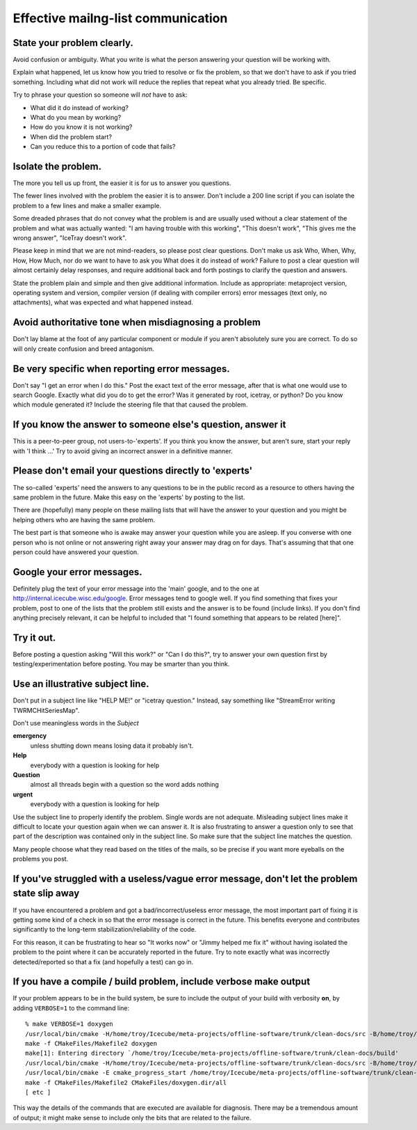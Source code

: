 Effective mailng-list communication
-----------------------------------

State your problem clearly.
^^^^^^^^^^^^^^^^^^^^^^^^^^^

Avoid confusion or ambiguity.  What you write is what the person
answering your question will be working with.

Explain what happened, let us know how you tried to resolve or fix the
problem, so that we don't have to ask if you tried something.
Including what did not work will reduce the replies that repeat what
you already tried.  Be specific.

Try to phrase your question so someone will *not* have to ask: 

* What did it do instead of working?  
* What do you mean by working?
* How do you know it is not working?
* When did the problem start?
* Can you reduce this to a portion of code that fails?

Isolate the problem.
^^^^^^^^^^^^^^^^^^^^
The more you tell us up front, the easier it is for us to answer you
questions.

The fewer lines involved with the problem the easier it is to answer.
Don't include a 200 line script if you can isolate the problem to a
few lines and make a smaller example.

Some dreaded phrases that do not convey what the problem is and are
usually used without a clear statement of the problem and what was
actually wanted: "I am having trouble with this working", "This
doesn't work", "This gives me the wrong answer", "IceTray doesn't
work".

Please keep in mind that we are not mind-readers, so please post clear
questions.  Don't make us ask Who, When, Why, How, How Much, nor do we
want to have to ask you What does it do instead of work?  Failure to
post a clear question will almost certainly delay responses, and
require additional back and forth postings to clarify the question and
answers.

State the problem plain and simple and then give additional
information.  Include as appropriate: metaproject version, operating
system and version, compiler version (if dealing with compiler errors)
error messages (text only, no attachments), what was expected and what
happened instead.

Avoid authoritative tone when misdiagnosing a problem
^^^^^^^^^^^^^^^^^^^^^^^^^^^^^^^^^^^^^^^^^^^^^^^^^^^^^

Don't lay blame at the foot of any particular component or module if
you aren't absolutely sure you are correct.  To do so will only create
confusion and breed antagonism.

Be very specific when reporting error messages.
^^^^^^^^^^^^^^^^^^^^^^^^^^^^^^^^^^^^^^^^^^^^^^^

Don't say "I get an error when I do this."  Post the exact text of the
error message, after that is what one would use to search Google.
Exactly what did you do to get the error?  Was it generated by root,
icetray, or python?  Do you know which module generated it?  Include
the steering file that that caused the problem.

If you know the answer to someone else's question, answer it
^^^^^^^^^^^^^^^^^^^^^^^^^^^^^^^^^^^^^^^^^^^^^^^^^^^^^^^^^^^^
This is a peer-to-peer group, not users-to-'experts'.  If you think
you know the answer, but aren't sure, start your reply with 'I think
...'  Try to avoid giving an incorrect answer in a definitive manner.

Please don't email your questions directly to 'experts'
^^^^^^^^^^^^^^^^^^^^^^^^^^^^^^^^^^^^^^^^^^^^^^^^^^^^^^^

The so-called 'experts' need the answers to any questions to be in the
public record as a resource to others having the same problem in the
future.  Make this easy on the 'experts' by posting to the list.

There are (hopefully) many people on these mailing lists that will
have the answer to your question and you might be helping others who
are having the same problem.

The best part is that someone who is awake may answer your question
while you are asleep.  If you converse with one person who is not
online or not answering right away your answer may drag on for days.
That's assuming that that one person could have answered your
question.

Google your error messages.
^^^^^^^^^^^^^^^^^^^^^^^^^^^

Definitely plug the text of your error message into the 'main' google,
and to the one at http://internal.icecube.wisc.edu/google.  Error
messages tend to google well.  If you find something that fixes your
problem, post to one of the lists that the problem still exists and
the answer is to be found (include links).  If you don't find anything
precisely relevant, it can be helpful to included that "I found
something that appears to be related [here]".

Try it out.
^^^^^^^^^^^

Before posting a question asking "Will this work?" or "Can I do
this?", try to answer your own question first by
testing/experimentation before posting.  You may be smarter than you
think.

Use an illustrative subject line.
^^^^^^^^^^^^^^^^^^^^^^^^^^^^^^^^^

Don't put in a subject line like "HELP ME!" or "icetray question."
Instead, say something like "StreamError writing TWRMCHitSeriesMap".
 
Don't use meaningless words in the *Subject*

**emergency**
  unless shutting down means losing data it probably isn't.

**Help** 
  everybody with a question is looking for help

**Question**
  almost all threads begin with a question so the word adds nothing

**urgent**
  everybody with a question is looking for help

Use the subject line to properly identify the problem.  Single words
are not adequate.  Misleading subject lines make it difficult to
locate your question again when we can answer it.  It is also
frustrating to answer a question only to see that part of the
description was contained only in the subject line.  So make sure that
the subject line matches the question.  

Many people choose what they read based on the titles of the mails, so
be precise if you want more eyeballs on the problems you post.

If you've struggled with a useless/vague error message, don't let the problem state slip away 
^^^^^^^^^^^^^^^^^^^^^^^^^^^^^^^^^^^^^^^^^^^^^^^^^^^^^^^^^^^^^^^^^^^^^^^^^^^^^^^^^^^^^^^^^^^^^

If you have encountered a problem and got a bad/incorrect/useless
error message, the most important part of fixing it is getting some
kind of a check in so that the error message is correct in the future.
This benefits everyone and contributes significantly to the long-term
stabilization/reliability of the code.

For this reason, it can be frustrating to hear so "It works now" or
"Jimmy helped me fix it" without having isolated the problem to the
point where it can be accurately reported in the future.  Try to note
exactly what was incorrectly detected/reported so that a fix (and
hopefully a test) can go in.

If you have a compile / build problem, include verbose make output
^^^^^^^^^^^^^^^^^^^^^^^^^^^^^^^^^^^^^^^^^^^^^^^^^^^^^^^^^^^^^^^^^^

If your problem appears to be in the build system, be sure to include
the output of your build with verbosity **on**, by adding
``VERBOSE=1`` to the command line::

  % make VERBOSE=1 doxygen
  /usr/local/bin/cmake -H/home/troy/Icecube/meta-projects/offline-software/trunk/clean-docs/src -B/home/troy/Icecube/meta-projects/offline-software/trunk/clean-docs/build --check-build-system CMakeFiles/Makefile.cmake 0
  make -f CMakeFiles/Makefile2 doxygen
  make[1]: Entering directory `/home/troy/Icecube/meta-projects/offline-software/trunk/clean-docs/build'
  /usr/local/bin/cmake -H/home/troy/Icecube/meta-projects/offline-software/trunk/clean-docs/src -B/home/troy/Icecube/meta-projects/offline-software/trunk/clean-docs/build --check-build-system CMakeFiles/Makefile.cmake 0
  /usr/local/bin/cmake -E cmake_progress_start /home/troy/Icecube/meta-projects/offline-software/trunk/clean-docs/build/CMakeFiles 4
  make -f CMakeFiles/Makefile2 CMakeFiles/doxygen.dir/all
  [ etc ]

This way the details of the commands that are executed are available
for diagnosis.  There may be a tremendous amount of output; it might
make sense to include only the bits that are related to the failure.





